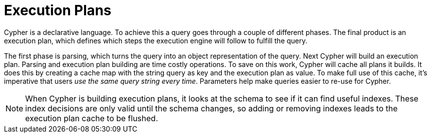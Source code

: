 [[cypher-execution-plans]]
Execution Plans
===============

Cypher is a declarative language.
To achieve this a query goes through a couple of different phases.
The final product is an execution plan, which defines which steps the execution engine will follow to fulfill the query.

The first phase is parsing, which turns the query into an object representation of the query.
Next Cypher will build an execution plan.
Parsing and execution plan building are time costly operations.
To save on this work, Cypher will cache all plans it builds.
It does this by creating a cache map with the string query as key and the execution plan as value.
To make full use of this cache, it's imperative that users _use the same query string every time_.
Parameters help make queries easier to re-use for Cypher.

[NOTE]
When Cypher is building execution plans, it looks at the schema to see if it can find useful indexes.
These index decisions are only valid until the schema changes, so adding or removing indexes leads to the execution plan cache to be flushed.


